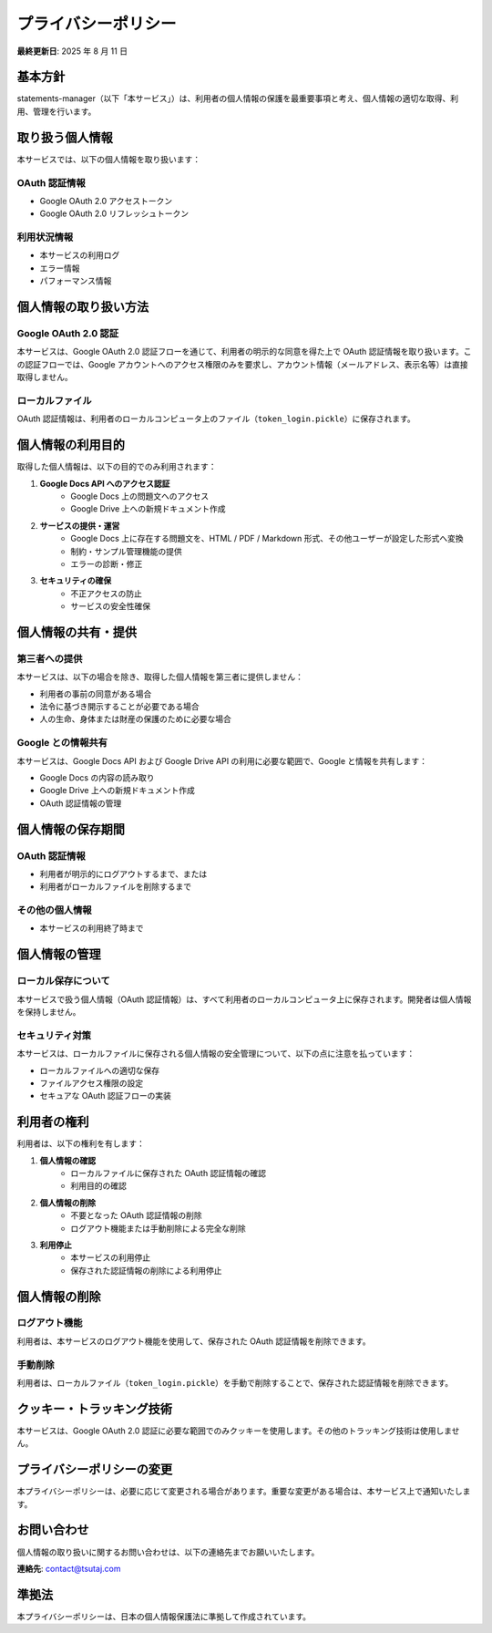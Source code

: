 プライバシーポリシー
====================

**最終更新日**: 2025 年 8 月 11 日

基本方針
--------

statements-manager（以下「本サービス」）は、利用者の個人情報の保護を最重要事項と考え、個人情報の適切な取得、利用、管理を行います。

取り扱う個人情報
----------------

本サービスでは、以下の個人情報を取り扱います：

OAuth 認証情報
~~~~~~~~~~~~~~

- Google OAuth 2.0 アクセストークン
- Google OAuth 2.0 リフレッシュトークン

利用状況情報
~~~~~~~~~~~~

- 本サービスの利用ログ
- エラー情報
- パフォーマンス情報

個人情報の取り扱い方法
----------------------

Google OAuth 2.0 認証
~~~~~~~~~~~~~~~~~~~~~~

本サービスは、Google OAuth 2.0 認証フローを通じて、利用者の明示的な同意を得た上で OAuth 認証情報を取り扱います。この認証フローでは、Google アカウントへのアクセス権限のみを要求し、アカウント情報（メールアドレス、表示名等）は直接取得しません。

ローカルファイル
~~~~~~~~~~~~~~~~~

OAuth 認証情報は、利用者のローカルコンピュータ上のファイル（``token_login.pickle``）に保存されます。

個人情報の利用目的
------------------

取得した個人情報は、以下の目的でのみ利用されます：

1. **Google Docs API へのアクセス認証**
    - Google Docs 上の問題文へのアクセス
    - Google Drive 上への新規ドキュメント作成

2. **サービスの提供・運営**
    - Google Docs 上に存在する問題文を、HTML / PDF / Markdown 形式、その他ユーザーが設定した形式へ変換
    - 制約・サンプル管理機能の提供
    - エラーの診断・修正

3. **セキュリティの確保**
    - 不正アクセスの防止
    - サービスの安全性確保

個人情報の共有・提供
--------------------

第三者への提供
~~~~~~~~~~~~~~~

本サービスは、以下の場合を除き、取得した個人情報を第三者に提供しません：

- 利用者の事前の同意がある場合
- 法令に基づき開示することが必要である場合
- 人の生命、身体または財産の保護のために必要な場合

Google との情報共有
~~~~~~~~~~~~~~~~~~~~

本サービスは、Google Docs API および Google Drive API の利用に必要な範囲で、Google と情報を共有します：

- Google Docs の内容の読み取り
- Google Drive 上への新規ドキュメント作成
- OAuth 認証情報の管理

個人情報の保存期間
------------------

OAuth 認証情報
~~~~~~~~~~~~~~~

- 利用者が明示的にログアウトするまで、または
- 利用者がローカルファイルを削除するまで

その他の個人情報
~~~~~~~~~~~~~~~~~

- 本サービスの利用終了時まで

個人情報の管理
--------------

ローカル保存について
~~~~~~~~~~~~~~~~~~~~~

本サービスで扱う個人情報（OAuth 認証情報）は、すべて利用者のローカルコンピュータ上に保存されます。開発者は個人情報を保持しません。

セキュリティ対策
~~~~~~~~~~~~~~~~~~

本サービスは、ローカルファイルに保存される個人情報の安全管理について、以下の点に注意を払っています：

- ローカルファイルへの適切な保存
- ファイルアクセス権限の設定
- セキュアな OAuth 認証フローの実装

利用者の権利
------------

利用者は、以下の権利を有します：

1. **個人情報の確認**
    - ローカルファイルに保存された OAuth 認証情報の確認
    - 利用目的の確認

2. **個人情報の削除**
    - 不要となった OAuth 認証情報の削除
    - ログアウト機能または手動削除による完全な削除

3. **利用停止**
    - 本サービスの利用停止
    - 保存された認証情報の削除による利用停止

個人情報の削除
--------------

ログアウト機能
~~~~~~~~~~~~~~

利用者は、本サービスのログアウト機能を使用して、保存された OAuth 認証情報を削除できます。

手動削除
~~~~~~~~

利用者は、ローカルファイル（``token_login.pickle``）を手動で削除することで、保存された認証情報を削除できます。

クッキー・トラッキング技術
--------------------------

本サービスは、Google OAuth 2.0 認証に必要な範囲でのみクッキーを使用します。その他のトラッキング技術は使用しません。

プライバシーポリシーの変更
--------------------------

本プライバシーポリシーは、必要に応じて変更される場合があります。重要な変更がある場合は、本サービス上で通知いたします。

お問い合わせ
------------

個人情報の取り扱いに関するお問い合わせは、以下の連絡先までお願いいたします。

**連絡先**: contact@tsutaj.com

準拠法
------

本プライバシーポリシーは、日本の個人情報保護法に準拠して作成されています。

